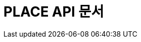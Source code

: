 ifndef::snippets[]
:snippets: ./build/generated-snippets
endif::[]

= PLACE API 문서
:icons: font
:source-highlighter: highlight.js
:toc: left
:toclevels: 1
:sectlinks:
